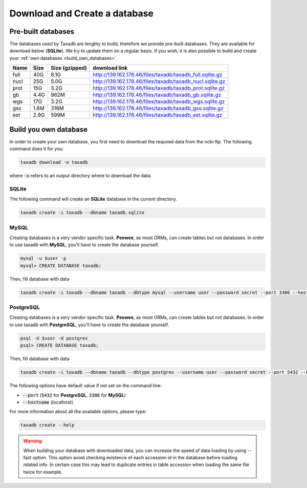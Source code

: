.. _download:

Download and Create a database
==============================

.. _available_databases:

Pre-built databases
-------------------

The databases used by Taxadb are lengthy to build, therefore we provide pre-built databases.
They are available for download below (**SQLite**).
We try to update them on a regular basis.
If you wish, it is also possible to build and create your :ref:`own databases <build_own_databases>`

+------+------+----------------+---------------------------------------------------------------+
| Name | Size | Size (gzipped) | download link                                                 |
+======+======+================+===============================================================+
| full | 40G  | 8.1G           | `<http://139.162.178.46/files/taxadb/taxadb_full.sqlite.gz>`_ |
+------+------+----------------+---------------------------------------------------------------+
| nucl | 25G  | 5.0G           | `<http://139.162.178.46/files/taxadb/taxadb_nucl.sqlite.gz>`_ |
+------+------+----------------+---------------------------------------------------------------+
| prot | 15G  | 3.2G           | `<http://139.162.178.46/files/taxadb/taxadb_prot.sqlite.gz>`_ |
+------+------+----------------+---------------------------------------------------------------+
| gb   | 4.4G | 962M           | `<http://139.162.178.46/files/taxadb/taxadb_gb.sqlite.gz>`_   |
+------+------+----------------+---------------------------------------------------------------+
| wgs  | 17G  | 3.2G           | `<http://139.162.178.46/files/taxadb/taxadb_wgs.sqlite.gz>`_  |
+------+------+----------------+---------------------------------------------------------------+
| gss  | 1.6M | 316M           | `<http://139.162.178.46/files/taxadb/taxadb_gss.sqlite.gz>`_  |
+------+------+----------------+---------------------------------------------------------------+
| est  | 2.9G | 599M           | `<http://139.162.178.46/files/taxadb/taxadb_est.sqlite.gz>`_  |
+------+------+----------------+---------------------------------------------------------------+


.. _build_own_databases:

Build you own database
----------------------

In order to create your own database, you first need to download the required data from
the ncbi ftp. The following command does it for you:

.. code-block:: bash

   taxadb download -o taxadb

where :code:`-o` refers to an output directory where to download the data.


.. _using_sqlite:

SQLite
^^^^^^

The following command will create an **SQLite** database in the current directory.

.. code-block:: bash

   taxadb create -i taxadb --dbname taxadb.sqlite

.. _using_mysql:

MySQL
^^^^^

Creating databases is a very vendor specific task. **Peewee**, as most ORMs, can create tables but not databases.
In order to use taxadb with **MySQL**, you'll have to create the database yourself.

.. code-block:: bash

   mysql -u $user -p
   mysql> CREATE DATABASE taxadb;

Then, fill database with data

.. code-block:: bash

   taxadb create -i taxadb --dbname taxadb --dbtype mysql --username user --password secret --port 3306 --hostname localhost

.. _using_postgres:

PostgreSQL
^^^^^^^^^^

Creating databases is a very vendor specific task. **Peewee**, as most ORMs, can create tables but not databases.
In order to use taxadb with **PostgreSQL**, you'll have to create the database yourself.

.. code-block:: bash

   psql -U $user -d postgres
   psql> CREATE DATABASE taxadb;

Then, fill database with data

.. code-block:: bash

   taxadb create -i taxadb --dbname taxadb --dbtype postgres --username user --password secret --port 5432 --hostname localhost


The following options have default value if not set on the command line:

* :code:`--port` (:code:`5432` for **PostgreSQL**, :code:`3306` for **MySQL**)
* :code:`--hostname` (localhost)

For more information about all the available options, please type:

.. code-block:: bash

   taxadb create --help

.. warning::

   When building your database with downloaded data, you can increase the speed
   of data loading by using --fast option. This option avoid checking existence
   of each accession id in the database before loading related info. In certain
   case this may lead to duplicate entries in table accession when loading
   the same file twice for example.

